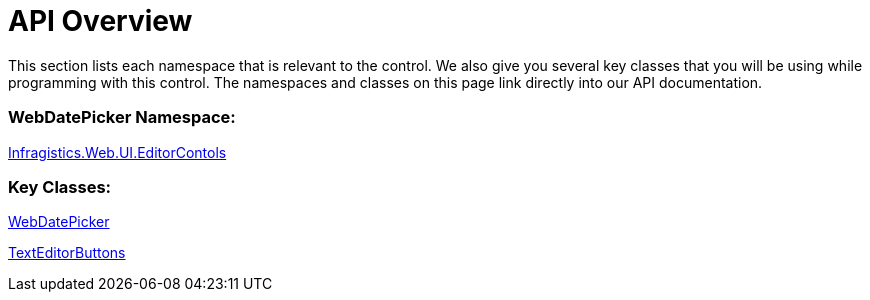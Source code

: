 ﻿////

|metadata|
{
    "name": "webdatepicker-api-overview",
    "controlName": ["WebDatePicker"],
    "tags": ["API"],
    "guid": "{3DE1CF32-7BE6-4CC3-8F61-430E4580A9B6}",  
    "buildFlags": [],
    "createdOn": "2009-04-06T11:24:45Z"
}
|metadata|
////

= API Overview

This section lists each namespace that is relevant to the control. We also give you several key classes that you will be using while programming with this control. The namespaces and classes on this page link directly into our API documentation.

=== WebDatePicker Namespace:

link:infragistics4.web.v{ProductVersion}~infragistics.web.ui.editorcontrols_namespace.html[Infragistics.Web.UI.EditorContols]

=== Key Classes:

link:infragistics4.web.v{ProductVersion}~infragistics.web.ui.editorcontrols.webdatepicker.html[WebDatePicker]

link:infragistics4.web.v{ProductVersion}~infragistics.web.ui.editorcontrols.texteditorbuttons.html[TextEditorButtons]